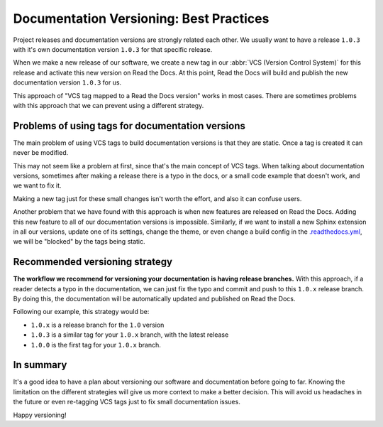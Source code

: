 .. post:: July 23, 2019
   :tags: versioncontrol, documentation
   :author: Manuel
   :location: BCN

.. meta::
   :description lang=en:

      Recommendations about how to do documentation versioning.

Documentation Versioning: Best Practices
========================================

Project releases and documentation versions are strongly related each other.
We usually want to have a release ``1.0.3`` with it's own documentation version ``1.0.3`` for that specific release.

When we make a new release of our software,
we create a new tag in our :abbr:`VCS (Version Control System)` for this release and activate this new version on Read the Docs.
At this point, Read the Docs will build and publish the new documentation version ``1.0.3`` for us.

This approach of "VCS tag mapped to a Read the Docs version" works in most cases.
There are sometimes problems with this approach that we can prevent using a different strategy.


Problems of using tags for documentation versions
-------------------------------------------------

The main problem of using VCS tags to build documentation versions is that they are static.
Once a tag is created it can never be modified.

This may not seem like a problem at first, since that's the main concept of VCS tags.
When talking about documentation versions,
sometimes after making a release there is a typo in the docs, or a small code example that doesn't work,
and we want to fix it.

Making a new tag just for these small changes isn't worth the effort, and  also it can confuse users.

Another problem that we have found with this approach is when new features are released on Read the Docs.
Adding this new feature to all of our documentation versions is impossible. 
Similarly, if we want to install a new Sphinx extension in all our versions,
update one of its settings, change the theme,
or even change a build config in the `.readthedocs.yml`_,
we will be "blocked" by the tags being static.


Recommended versioning strategy
-------------------------------

**The workflow we recommend for versioning your documentation is having release branches.**
With this approach, if a reader detects a typo in the documentation,
we can just fix the typo and commit and push to this ``1.0.x`` release branch.
By doing this, the documentation will be automatically updated and published on Read the Docs.

Following our example, this strategy would be:

* ``1.0.x`` is a release branch for the ``1.0`` version
* ``1.0.3`` is a similar tag for your ``1.0.x`` branch, with the latest release
* ``1.0.0`` is the first tag for your ``1.0.x`` branch.


In summary
----------

It's a good idea to have a plan about versioning our software and documentation before going to far.
Knowing the limitation on the different strategies will give us more context to make a better decision.
This will avoid us headaches in the future or even re-tagging VCS tags just to fix small documentation issues.

Happy versioning!

.. _.readthedocs.yml: https://docs.readthedocs.io/page/config-file/v2.html
